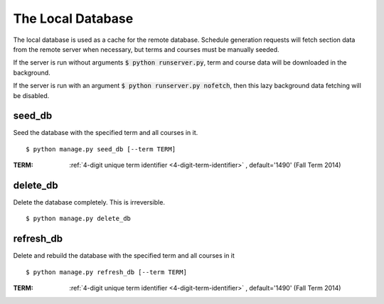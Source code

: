 ==================
The Local Database
==================

The local database is used as a cache for the remote database. Schedule
generation requests will fetch section data from the remote server when
necessary, but terms and courses must be manually seeded.

If the server is run without arguments :code:`$ python runserver.py`, 
term and course data will be downloaded in the background.

If the server is run with an argument :code:`$ python runserver.py nofetch`,
then this lazy background data fetching will be disabled.

.. _`seed-db`:

seed\_db
~~~~~~~~

Seed the database with the specified term and all courses in it.

::

 $ python manage.py seed_db [--term TERM]

:TERM: :ref:`4-digit unique term identifier <4-digit-term-identifier>`
       , default='1490' (Fall Term 2014)

.. _`delete-db`:

delete\_db
~~~~~~~~~~

Delete the database completely. This is irreversible.

::

 $ python manage.py delete_db

.. _`refresh-db`:

refresh\_db
~~~~~~~~~~~

Delete and rebuild the database with the specified term and all courses
in it 

::

 $ python manage.py refresh_db [--term TERM]

:TERM: :ref:`4-digit unique term identifier <4-digit-term-identifier>`
       , default='1490' (Fall Term 2014)
